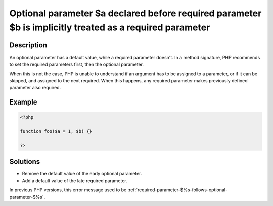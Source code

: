 .. _optional-parameter-$%s-declared-before-required-parameter-$%s-is-implicitly-treated-as-a-required-parameter:

Optional parameter $a declared before required parameter $b is implicitly treated as a required parameter
---------------------------------------------------------------------------------------------------------
 
	.. meta::
		:description lang=en:
			Optional parameter $a declared before required parameter $b is implicitly treated as a required parameter: An optional parameter has a default value, while a required parameter doesn't.

Description
___________
 
An optional parameter has a default value, while a required parameter doesn't. In a method signature, PHP recommends to set the required parameters first, then the optional parameter. 

When this is not the case, PHP is unable to understand if an argument has to be assigned to a parameter, or if it can be skipped, and assigned to the next required. When this happens, any required parameter makes previously defined parameter also required. 


Example
_______

.. code-block:: php

   <?php
   	
   function foo($a = 1, $b) {}
   	
   ?>

Solutions
_________

+ Remove the default value of the early optional parameter.
+ Add a default value of the late required parameter.


In previous PHP versions, this error message used to be :ref:`required-parameter-$%s-follows-optional-parameter-$%s`.
